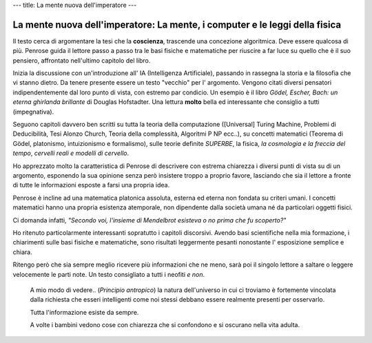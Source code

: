 ---
title: La mente nuova dell'imperatore
---

****************************************************************************
La mente nuova dell'imperatore: La mente, i computer e le leggi della fisica
****************************************************************************

.. image:: http://www.rizzolilibri.it/wp-content/uploads/2014/03/20/195882/521275-PenroseLAMENTE300-280x431.jpg

Il testo cerca di argomentare la tesi che la **coscienza**, trascende una concezione
algoritmica. Deve essere qualcosa di più. Penrose guida il lettore passo a passo
tra le basi fisiche e matematiche per riuscire a far luce su quello che è il suo
pensiero, affrontato nell'ultimo capitolo del libro.

Inizia la discussione con un'introduzione all' IA (Intelligenza Artificiale),
passando in rassegna la storia e la filosofia che vi stanno dietro. Da tenere
presente essere un testo "vecchio" per l' argomento. Vengono citati diversi
pensatori indipendentemente dal loro punto di vista, con estremo par condicio.
Un esempio è il libro *Gödel, Escher, Bach: un eterna ghirlanda brillante* di
Douglas Hofstadter. Una lettura **molto** bella ed interessante che consiglio a
tutti (impegnativa).

Seguono capitoli davvero ben scritti su tutta la teoria della computazione
([Universal] Turing Machine, Problemi di Deducibilità, Tesi Alonzo Church,
Teoria della complessità, Algoritmi P NP ecc..), su concetti matematici (Teorema
di Gödel, platonismo, intuizionismo e formalismo), sulle teorie definite
*SUPERBE*, la fisica, *la cosmologia e la freccia del tempo*, *cervelli reali e
modelli di cervello*.

Ho apprezzato molto la caratteristica di Penrose di descrivere con estrema
chiarezza i diversi punti di vista su di un argomento, esponendo la sua
opinione senza però insistere troppo a proprio favore, lasciando che sia il
lettore a fronte di tutte le informazioni esposte a farsi una propria idea.

Penrose è incline ad una matematica platonica assoluta, esterna ed eterna non
fondata su criteri umani. I concetti matematici hanno una propria esistenza
atemporale, non dipendente dalla società umana né da particolari oggetti fisici.

Ci domanda infatti, *"Secondo voi, l'insieme di Mendelbrot esisteva o no prima
che fu scoperto?"*

Ho ritenuto particolarmente interessanti sopratutto i capitoli discorsivi.
Avendo basi scientifiche nella mia formazione, i chiarimenti sulle basi fisiche
e matematiche, sono risultati leggermente pesanti nonostante l' esposizione
semplice e chiara.

Ritengo però che sia sempre meglio ricevere più informazioni che ne meno, sarà
poi il singolo lettore a saltare o leggere velocemente le parti note. Un testo
consigliato a tutti i neofiti *e non*.


  A mio modo di vedere.. (*Principio antropico*) la natura dell'universo in cui
  ci troviamo è fortemente vincolata dalla richiesta che esseri intelligenti
  come noi stessi debbano essere realmente presenti per osservarlo.


  Tutta l'informazione esiste da sempre.


  A volte i bambini vedono cose con chiarezza che si confondono e si oscurano
  nella vita adulta.
